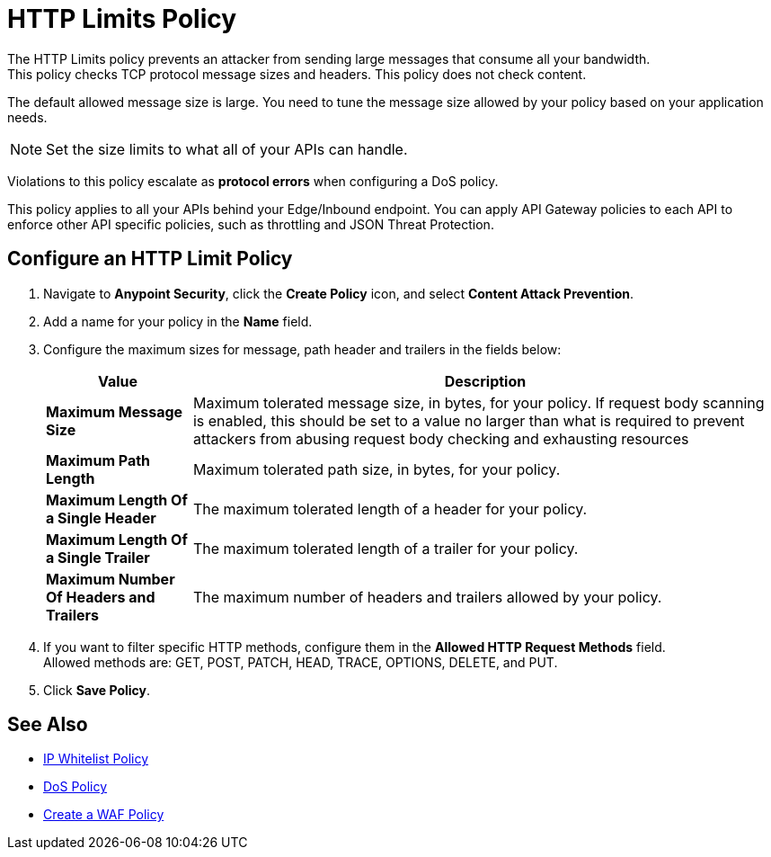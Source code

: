 = HTTP Limits Policy

The HTTP Limits policy prevents an attacker from sending large messages that consume all your bandwidth. +
This policy checks TCP protocol message sizes and headers. This policy does not check content.

The default allowed message size is large. You need to tune the message size allowed by your policy based on your application needs. +
[NOTE]
Set the size limits to what all of your APIs can handle.

Violations to this policy escalate as *protocol errors* when configuring a DoS policy.

This policy applies to all your APIs behind your Edge/Inbound endpoint. You can apply API Gateway policies to each API to enforce other API specific policies, such as throttling and JSON Threat Protection.

== Configure an HTTP Limit Policy

. Navigate to *Anypoint Security*, click the *Create Policy* icon, and select *Content Attack Prevention*.
. Add a name for your policy in the *Name* field.
. Configure the maximum sizes for message, path header and trailers in the fields below:
+
[%header%autowidth.spread,cols="a,a"]
|===
|Value |Description
|*Maximum Message Size* | Maximum tolerated message size, in bytes, for your policy. If request body scanning is enabled, this should be set to a value no larger than what is required to prevent attackers from abusing request body checking and exhausting resources
|*Maximum Path Length* | Maximum tolerated path size, in bytes, for your policy.
|*Maximum Length Of a Single Header* | The maximum tolerated length of a header for your policy.
|*Maximum Length Of a Single Trailer* | The maximum tolerated length of a trailer for your policy.
|*Maximum Number Of Headers and Trailers* | The maximum number of headers and trailers allowed by your policy.
|===
. If you want to filter specific HTTP methods, configure them in the *Allowed HTTP Request Methods* field. +
Allowed methods are: GET, POST, PATCH, HEAD, TRACE, OPTIONS, DELETE, and PUT.
. Click *Save Policy*.

== See Also

* xref:acl-policy.adoc[IP Whitelist Policy]
* xref:dos-policy.adoc[DoS Policy]
* xref:create-waf-policy.adoc[Create a WAF Policy]
